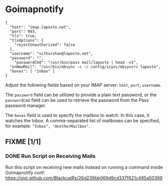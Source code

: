 * Goimapnotify
#+begin_src
{
  "host": "imap.laposte.net",
  "port": 993,
  "tls": true,
  "tlsOptions": {
    "rejectUnauthorized": false
  },
  "username": "vithurshan@laposte.net",
  "password": "",
    "passwordCmd": "/usr/bin/pass mail/laposte | head -n1",
  "onNewMail": "/usr/bin/mbsync -c ~/.config/isync/mbsyncrc laposte",
  "boxes": [ "Inbox" ]
}
#+end_src

Adjust the following fields based on your IMAP server: =host=, =port=, =username=.

The =password= field can be utilized to provide a plain text password, or the =passwordCmd= field can be used to retrieve the password from the Pass password manager.

The =boxes= field is used to specify the mailbox to watch. In this case, it watches the Inbox. A comma-separated list of mailboxes can be specified, for example: ="Inbox", "AnotherMailbox"=.

** FIXME [1/1]
*** DONE Run Script on Receiving Mails
CLOSED: [2024-03-10 Sun 10:16]
:LOGBOOK:
- State "DONE"       from "TODO"       [2024-03-10 Sun 10:16]
- State "TODO"       from              [2023-11-11 sam. 16:13]
:END:
Run this script on receiving new mails instead on running a command inside Goimapnotify conf:
https://gist.github.com/BlackcatRs/26d239bb069d9cd337f621c495a50399
